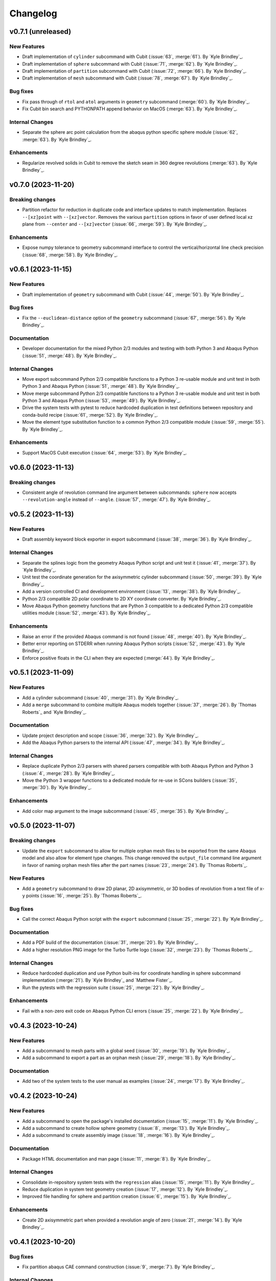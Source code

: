 .. _changelog:

#########
Changelog
#########

*******************
v0.7.1 (unreleased)
*******************

New Features
============
- Draft implementation of ``cylinder`` subcommand with Cubit (:issue:`63`, :merge:`61`). By `Kyle Brindley`_.
- Draft implementation of ``sphere`` subcommand with Cubit (:issue:`71`, :merge:`62`). By `Kyle Brindley`_.
- Draft implementation of ``partition`` subcommand with Cubit (:issue:`72`, :merge:`66`). By `Kyle Brindley`_.
- Draft implementation of ``mesh`` subcommand with Cubit (:issue:`78`, :merge:`67`). By `Kyle Brindley`_.

Bug fixes
=========
- Fix pass through of ``rtol`` and ``atol`` arguments in ``geometry`` subcommand (:merge:`60`). By `Kyle Brindley`_.
- Fix Cubit bin search and PYTHONPATH append behavior on MacOS (:merge:`63`). By `Kyle Brindley`_.

Internal Changes
================
- Separate the sphere arc point calculation from the abaqus python specific sphere module (:issue:`62`, :merge:`63`).
  By `Kyle Brindley`_.

Enhancements
============
- Regularize revolved solids in Cubit to remove the sketch seam in 360 degree revolutions (:merge:`63`). By `Kyle
  Brindley`_.

*******************
v0.7.0 (2023-11-20)
*******************

Breaking changes
================
- Partition refactor for reduction in duplicate code and interface updates to match implementation. Replaces
  ``--[xz]point`` with ``--[xz]vector``. Removes the various ``partition`` options in favor of user defined local xz
  plane from ``--center`` and ``--[xz]vector`` (:issue:`66`, :merge:`59`).  By `Kyle Brindley`_.

Enhancements
============
- Expose numpy tolerance to geometry subcommand interface to control the vertical/horizontal line check precision
  (:issue:`68`, :merge:`58`). By `Kyle Brindley`_.

*******************
v0.6.1 (2023-11-15)
*******************

New Features
============
- Draft implementation of ``geometry`` subcommand with Cubit (:issue:`44`, :merge:`50`). By `Kyle Brindley`_.

Bug fixes
=========
- Fix the ``--euclidean-distance`` option of the ``geometry`` subcommand (:issue:`67`, :merge:`56`). By `Kyle
  Brindley`_.

Documentation
=============
- Developer documentation for the mixed Python 2/3 modules and testing with both Python 3 and Abaqus Python
  (:issue:`51`, :merge:`48`). By `Kyle Brindley`_.

Internal Changes
================
- Move export subcommand Python 2/3 compatible functions to a Python 3 re-usable module and unit test in both Python 3
  and Abaqus Python (:issue:`51`, :merge:`48`). By `Kyle Brindley`_.
- Move merge subcommand Python 2/3 compatible functions to a Python 3 re-usable module and unit test in both Python 3
  and Abaqus Python (:issue:`53`, :merge:`49`). By `Kyle Brindley`_.
- Drive the system tests with pytest to reduce hardcoded duplication in test definitions between repository and
  conda-build recipe (:issue:`61`, :merge:`52`). By `Kyle Brindley`_.
- Move the element type substitution function to a common Python 2/3 compatible module (:issue:`59`, :merge:`55`). By
  `Kyle Brindley`_.

Enhancements
============
- Support MacOS Cubit execution (:issue:`64`, :merge:`53`). By `Kyle Brindley`_.

*******************
v0.6.0 (2023-11-13)
*******************

Breaking changes
================
- Consistent angle of revolution command line argument between subcommands: ``sphere`` now accepts
  ``--revolution-angle`` instead of ``--angle``. (:issue:`57`, :merge:`47`). By `Kyle Brindley`_.

*******************
v0.5.2 (2023-11-13)
*******************

New Features
============
- Draft assembly keyword block exporter in export subcommand (:issue:`38`, :merge:`36`). By `Kyle Brindley`_.

Internal Changes
================
- Separate the splines logic from the geometry Abaqus Python script and unit test it (:issue:`41`, :merge:`37`). By
  `Kyle Brindley`_.
- Unit test the coordinate generation for the axisymmetric cylinder subcommand (:issue:`50`, :merge:`39`). By `Kyle
  Brindley`_.
- Add a version controlled CI and development environment (:issue:`13`, :merge:`38`). By `Kyle Brindley`_.
- Python 2/3 compatible 2D polar coordinate to 2D XY coordinate converter. By `Kyle Brindley`_.
- Move Abaqus Python geometry functions that are Python 3 compatible to a dedicated Python 2/3 compatible utilities
  module (:issue:`52`, :merge:`43`). By `Kyle Brindley`_.

Enhancements
============
- Raise an error if the provided Abaqus command is not found (:issue:`48`, :merge:`40`). By `Kyle Brindley`_.
- Better error reporting on STDERR when running Abaqus Python scripts (:issue:`52`, :merge:`43`). By `Kyle Brindley`_.
- Enforce positive floats in the CLI when they are expected (:merge:`44`). By `Kyle Brindley`_.

*******************
v0.5.1 (2023-11-09)
*******************

New Features
============
- Add a cylinder subcommand (:issue:`40`, :merge:`31`). By `Kyle Brindley`_.
- Add a ``merge`` subcommand to combine multiple Abaqus models together (:issue:`37`, :merge:`26`). By `Thomas Roberts`_
  and `Kyle Brindley`_.

Documentation
=============
- Update project description and scope (:issue:`36`, :merge:`32`). By `Kyle Brindley`_.
- Add the Abaqus Python parsers to the internal API (:issue:`47`, :merge:`34`). By `Kyle Brindley`_.

Internal Changes
================
- Replace duplicate Python 2/3 parsers with shared parsers compatible with both Abaqus Python and Python 3 (:issue:`4`,
  :merge:`28`). By `Kyle Brindley`_.
- Move the Python 3 wrapper functions to a dedicated module for re-use in SCons builders (:issue:`35`, :merge:`30`). By
  `Kyle Brindley`_.

Enhancements
============
- Add color map argument to the image subcommand (:issue:`45`, :merge:`35`). By `Kyle Brindley`_.

*******************
v0.5.0 (2023-11-07)
*******************

Breaking changes
================
- Update the ``export`` subcommand to allow for multiple orphan mesh files to be exported from the same Abaqus model and
  also allow for element type changes. This change removed the ``output_file`` command line argument in favor of naming
  orphan mesh files after the part names (:issue:`23`, :merge:`24`). By `Thomas Roberts`_.

New Features
============
- Add a ``geometry`` subcommand to draw 2D planar, 2D axisymmetric, or 3D bodies of revolution from a text file of x-y
  points (:issue:`16`, :merge:`25`). By `Thomas Roberts`_.

Bug fixes
=========
- Call the correct Abaqus Python script with the ``export`` subcommand (:issue:`25`, :merge:`22`). By `Kyle Brindley`_.

Documentation
=============
- Add a PDF build of the documentation (:issue:`31`, :merge:`20`). By `Kyle Brindley`_.
- Add a higher resolution PNG image for the Turbo Turtle logo (:issue:`32`, :merge:`23`). By `Thomas Roberts`_.

Internal Changes
================
- Reduce hardcoded duplication and use Python built-ins for coordinate handling in sphere subcommand implementation
  (:merge:`21`). By `Kyle Brindley`_ and `Matthew Fister`_.
- Run the pytests with the regression suite (:issue:`25`, :merge:`22`). By `Kyle Brindley`_.

Enhancements
============
- Fail with a non-zero exit code on Abaqus Python CLI errors (:issue:`25`, :merge:`22`). By `Kyle Brindley`_.

*******************
v0.4.3 (2023-10-24)
*******************

New Features
============
- Add a subcommand to mesh parts with a global seed (:issue:`30`, :merge:`19`). By `Kyle Brindley`_.
- Add a subcommand to export a part as an orphan mesh (:issue:`29`, :merge:`18`). By `Kyle Brindley`_.

Documentation
=============
- Add two of the system tests to the user manual as examples (:issue:`24`, :merge:`17`). By `Kyle Brindley`_.

*******************
v0.4.2 (2023-10-24)
*******************

New Features
============
- Add a subcommand to open the package's installed documentation (:issue:`15`, :merge:`11`). By `Kyle Brindley`_.
- Add a subcommand to create hollow sphere geometry (:issue:`8`, :merge:`13`). By `Kyle Brindley`_.
- Add a subcommand to create assembly image (:issue:`18`, :merge:`16`). By `Kyle Brindley`_.

Documentation
=============
- Package HTML documentation and man page (:issue:`11`, :merge:`8`). By `Kyle Brindley`_.

Internal Changes
================
- Consolidate in-repository system tests with the ``regression`` alias (:issue:`15`, :merge:`11`). By `Kyle Brindley`_.
- Reduce duplication in system test geometry creation (:issue:`17`, :merge:`12`). By `Kyle Brindley`_.
- Improved file handling for sphere and partition creation (:issue:`6`, :merge:`15`). By `Kyle Brindley`_.

Enhancements
============
- Create 2D axisymmetric part when provided a revolution angle of zero (:issue:`21`, :merge:`14`). By `Kyle Brindley`_.

*******************
v0.4.1 (2023-10-20)
*******************

Bug fixes
=========
- Fix partition abaqus CAE command construction (:issue:`9`, :merge:`7`). By `Kyle Brindley`_.

Internal Changes
================
- Move abaqus imports internal to the partition function to allow future re-use of the parser (:issue:`9`, :merge:`7`).
  By `Kyle Brindley`_.

*******************
v0.4.0 (2023-10-20)
*******************

Breaking changes
================
- Move existing behavior to the ``partition`` subcommand to make room for additional common utilities (:issue:`14`,
  :merge:`5`). By `Kyle Brindley`_.

*******************
v0.3.0 (2023-10-20)
*******************

Documentation
=============
- Gitlab-Pages hosted HTML documentation (:issue:`1`, ;merge:`4`). By `Kyle Brindley`_.

*******************
v0.2.0 (2023-10-19)
*******************

New Features
============
- Package with Conda. By `Kyle Brindley`_.

*******************
v0.1.0 (2023-10-19)
*******************

Breaking changes
================

New Features
============

Bug fixes
=========

Documentation
=============

Internal Changes
================

Enhancements
============
